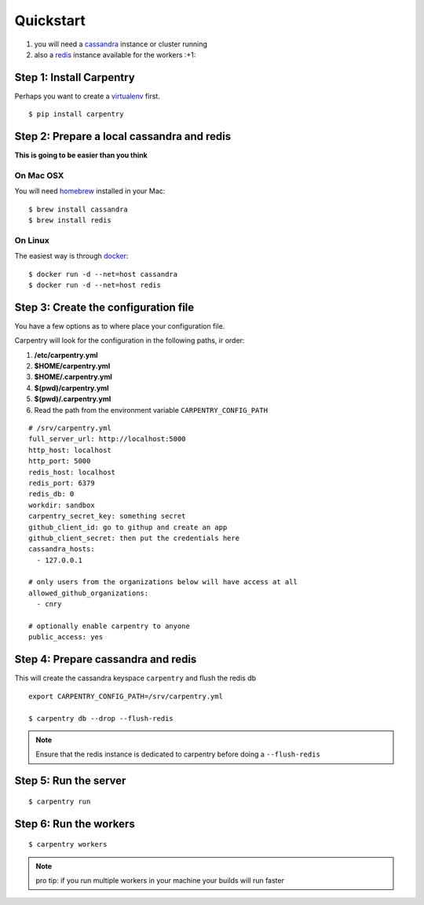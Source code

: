 .. _quickstart:

Quickstart
==========

1. you will need a `cassandra`_ instance or cluster running
2. also a `redis`_ instance available for the workers :+1:

.. highlight:: bash


Step 1: Install Carpentry
-------------------------

Perhaps you want to create a `virtualenv`_ first.
::

   $ pip install carpentry


Step 2: Prepare a local cassandra and redis
-------------------------------------------

**This is going to be easier than you think**


On Mac OSX
""""""""""
You will need `homebrew`_ installed in your Mac::

  $ brew install cassandra
  $ brew install redis


On Linux
""""""""
The easiest way is through `docker`_::

  $ docker run -d --net=host cassandra
  $ docker run -d --net=host redis


Step 3: Create the configuration file
-------------------------------------

.. highlight:: yaml

You have a few options as to where place your configuration file.

Carpentry will look for the configuration in the following paths, ir
order:

1. **/etc/carpentry.yml**
2. **$HOME/carpentry.yml**
3. **$HOME/.carpentry.yml**
4. **$(pwd)/carpentry.yml**
5. **$(pwd)/.carpentry.yml**
6. Read the path from the environment variable ``CARPENTRY_CONFIG_PATH``

::

    # /srv/carpentry.yml
    full_server_url: http://localhost:5000
    http_host: localhost
    http_port: 5000
    redis_host: localhost
    redis_port: 6379
    redis_db: 0
    workdir: sandbox
    carpentry_secret_key: something secret
    github_client_id: go to githup and create an app
    github_client_secret: then put the credentials here
    cassandra_hosts:
      - 127.0.0.1

    # only users from the organizations below will have access at all
    allowed_github_organizations:
      - cnry

    # optionally enable carpentry to anyone
    public_access: yes

.. highlight:: bash

Step 4: Prepare cassandra and redis
-----------------------------------

This will create the cassandra keyspace ``carpentry`` and flush the redis db

::

    export CARPENTRY_CONFIG_PATH=/srv/carpentry.yml

    $ carpentry db --drop --flush-redis

.. note::
   Ensure that the redis instance is dedicated to carpentry before doing a ``--flush-redis``


Step 5: Run the server
----------------------

::

    $ carpentry run


Step 6: Run the workers
-----------------------

::

    $ carpentry workers

.. note::
   pro tip: if you run multiple workers in your machine your builds will run faster

.. _cassandra: http://cassandra.apache.org/
.. _redis: http://redis.io/
.. _bower: http://bower.io/
.. _homebrew: http://brew.sh
.. _docker: https://registry.hub.docker.com/_/cassandra/
.. _virtualenv: https://virtualenvwrapper.readthedocs.org/
